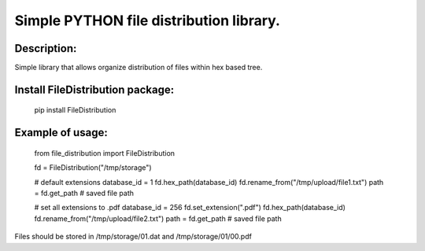 Simple PYTHON file distribution library.
========================================

Description:
----------------------------------------

Simple library that allows organize distribution of files within hex based tree.

Install FileDistribution package:
----------------------------------------

    pip install FileDistribution

Example of usage:
----------------------------------------

    from file_distribution import FileDistribution

    fd = FileDistribution("/tmp/storage")

    # default extensions
    database_id = 1
    fd.hex_path(database_id)
    fd.rename_from("/tmp/upload/file1.txt")
    path = fd.get_path # saved file path

    # set all extensions to .pdf
    database_id = 256
    fd.set_extension(".pdf")
    fd.hex_path(database_id)
    fd.rename_from("/tmp/upload/file2.txt")
    path = fd.get_path # saved file path

Files should be stored in /tmp/storage/01.dat and /tmp/storage/01/00.pdf